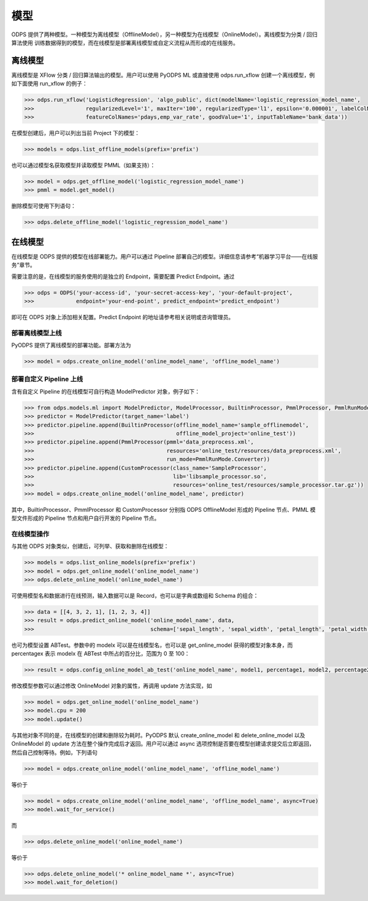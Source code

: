 .. _models:

模型
========

ODPS 提供了两种模型。一种模型为离线模型（OfflineModel），另一种模型为在线模型（OnlineModel）。离线模型为分类 / 回归算法使用
训练数据得到的模型，而在线模型是部署离线模型或自定义流程从而形成的在线服务。

离线模型
---------

离线模型是 XFlow 分类 / 回归算法输出的模型。用户可以使用 PyODPS ML 或直接使用 odps.run_xflow 创建一个离线模型，例如下面使用
run_xflow 的例子：

.. code:: python

    >>> odps.run_xflow('LogisticRegression', 'algo_public', dict(modelName='logistic_regression_model_name',
    >>>                regularizedLevel='1', maxIter='100', regularizedType='l1', epsilon='0.000001', labelColName='y',
    >>>                featureColNames='pdays,emp_var_rate', goodValue='1', inputTableName='bank_data'))

在模型创建后，用户可以列出当前 Project 下的模型：

.. code:: python

    >>> models = odps.list_offline_models(prefix='prefix')

也可以通过模型名获取模型并读取模型 PMML（如果支持）：

.. code:: python

    >>> model = odps.get_offline_model('logistic_regression_model_name')
    >>> pmml = model.get_model()

删除模型可使用下列语句：

.. code:: python

    >>> odps.delete_offline_model('logistic_regression_model_name')

在线模型
---------

在线模型是 ODPS 提供的模型在线部署能力。用户可以通过 Pipeline 部署自己的模型。详细信息请参考“机器学习平台——在线服务”章节。

需要注意的是，在线模型的服务使用的是独立的 Endpoint，需要配置 Predict Endpoint。通过

.. code:: python

    >>> odps = ODPS('your-access-id', 'your-secret-access-key', 'your-default-project',
    >>>             endpoint='your-end-point', predict_endpoint='predict_endpoint')

即可在 ODPS 对象上添加相关配置。Predict Endpoint 的地址请参考相关说明或咨询管理员。

部署离线模型上线
~~~~~~~~~~~~~~~~

PyODPS 提供了离线模型的部署功能。部署方法为

.. code:: python

    >>> model = odps.create_online_model('online_model_name', 'offline_model_name')


部署自定义 Pipeline 上线
~~~~~~~~~~~~~~~~~~~~~~~~
含有自定义 Pipeline 的在线模型可自行构造 ModelPredictor 对象，例子如下：

.. code:: python

    >>> from odps.models.ml import ModelPredictor, ModelProcessor, BuiltinProcessor, PmmlProcessor, PmmlRunMode
    >>> predictor = ModelPredictor(target_name='label')
    >>> predictor.pipeline.append(BuiltinProcessor(offline_model_name='sample_offlinemodel',
    >>>                                            offline_model_project='online_test'))
    >>> predictor.pipeline.append(PmmlProcessor(pmml='data_preprocess.xml',
    >>>                                         resources='online_test/resources/data_preprocess.xml',
    >>>                                         run_mode=PmmlRunMode.Converter))
    >>> predictor.pipeline.append(CustomProcessor(class_name='SampleProcessor',
    >>>                                           lib='libsample_processor.so',
    >>>                                           resources='online_test/resources/sample_processor.tar.gz'))
    >>> model = odps.create_online_model('online_model_name', predictor)

其中，BuiltinProcessor、PmmlProcessor 和 CustomProcessor 分别指 ODPS OfflineModel 形成的 Pipeline 节点、PMML
模型文件形成的 Pipeline 节点和用户自行开发的 Pipeline 节点。

在线模型操作
~~~~~~~~~~~~

与其他 ODPS 对象类似，创建后，可列举、获取和删除在线模型：

.. code:: python

    >>> models = odps.list_online_models(prefix='prefix')
    >>> model = odps.get_online_model('online_model_name')
    >>> odps.delete_online_model('online_model_name')

可使用模型名和数据进行在线预测，输入数据可以是 Record，也可以是字典或数组和 Schema 的组合：

.. code:: python

    >>> data = [[4, 3, 2, 1], [1, 2, 3, 4]]
    >>> result = odps.predict_online_model('online_model_name', data,
    >>>                                    schema=['sepal_length', 'sepal_width', 'petal_length', 'petal_width'])

也可为模型设置 ABTest。参数中的 modelx 可以是在线模型名，也可以是 get_online_model 获得的模型对象本身，而 percentagex 表示
modelx 在 ABTest 中所占的百分比，范围为 0 至 100：

.. code:: python

    >>> result = odps.config_online_model_ab_test('online_model_name', model1, percentage1, model2, percentage2)

修改模型参数可以通过修改 OnlineModel 对象的属性，再调用 update 方法实现，如

.. code:: python

    >>> model = odps.get_online_model('online_model_name')
    >>> model.cpu = 200
    >>> model.update()

与其他对象不同的是，在线模型的创建和删除较为耗时。PyODPS 默认 create_online_model 和 delete_online_model 以及
OnlineModel 的 update 方法在整个操作完成后才返回。用户可以通过 async 选项控制是否要在模型创建请求提交后立即返回，
然后自己控制等待。例如，下列语句

.. code:: python

    >>> model = odps.create_online_model('online_model_name', 'offline_model_name')

等价于

.. code:: python

    >>> model = odps.create_online_model('online_model_name', 'offline_model_name', async=True)
    >>> model.wait_for_service()

而

.. code:: python

    >>> odps.delete_online_model('online_model_name')

等价于

.. code:: python

    >>> odps.delete_online_model('* online_model_name *', async=True)
    >>> model.wait_for_deletion()
